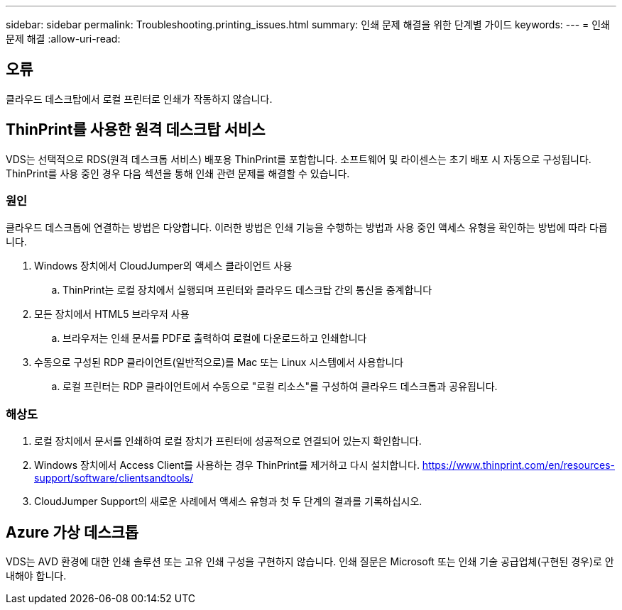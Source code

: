 ---
sidebar: sidebar 
permalink: Troubleshooting.printing_issues.html 
summary: 인쇄 문제 해결을 위한 단계별 가이드 
keywords:  
---
= 인쇄 문제 해결
:allow-uri-read: 




== 오류

클라우드 데스크탑에서 로컬 프린터로 인쇄가 작동하지 않습니다.



== ThinPrint를 사용한 원격 데스크탑 서비스

VDS는 선택적으로 RDS(원격 데스크톱 서비스) 배포용 ThinPrint를 포함합니다. 소프트웨어 및 라이센스는 초기 배포 시 자동으로 구성됩니다. ThinPrint를 사용 중인 경우 다음 섹션을 통해 인쇄 관련 문제를 해결할 수 있습니다.



=== 원인

클라우드 데스크톱에 연결하는 방법은 다양합니다. 이러한 방법은 인쇄 기능을 수행하는 방법과 사용 중인 액세스 유형을 확인하는 방법에 따라 다릅니다.

. Windows 장치에서 CloudJumper의 액세스 클라이언트 사용
+
.. ThinPrint는 로컬 장치에서 실행되며 프린터와 클라우드 데스크탑 간의 통신을 중계합니다


. 모든 장치에서 HTML5 브라우저 사용
+
.. 브라우저는 인쇄 문서를 PDF로 출력하여 로컬에 다운로드하고 인쇄합니다


. 수동으로 구성된 RDP 클라이언트(일반적으로)를 Mac 또는 Linux 시스템에서 사용합니다
+
.. 로컬 프린터는 RDP 클라이언트에서 수동으로 "로컬 리소스"를 구성하여 클라우드 데스크톱과 공유됩니다.






=== 해상도

. 로컬 장치에서 문서를 인쇄하여 로컬 장치가 프린터에 성공적으로 연결되어 있는지 확인합니다.
. Windows 장치에서 Access Client를 사용하는 경우 ThinPrint를 제거하고 다시 설치합니다. https://www.thinprint.com/en/resources-support/software/clientsandtools/[]
. CloudJumper Support의 새로운 사례에서 액세스 유형과 첫 두 단계의 결과를 기록하십시오.




== Azure 가상 데스크톱

VDS는 AVD 환경에 대한 인쇄 솔루션 또는 고유 인쇄 구성을 구현하지 않습니다. 인쇄 질문은 Microsoft 또는 인쇄 기술 공급업체(구현된 경우)로 안내해야 합니다.
